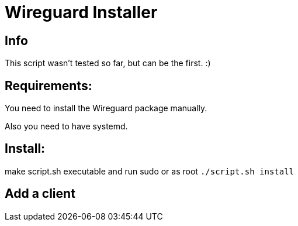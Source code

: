 = **Wireguard Installer**

== **Info**

This script wasn't tested so far, but can be the first. :)

== **Requirements:**

You need to install the Wireguard package manually.

Also you need to have systemd.

== **Install:**

make script.sh executable and run sudo or as root ```./script.sh install```

== **Add a client**

```sudo ./script.sh add```
